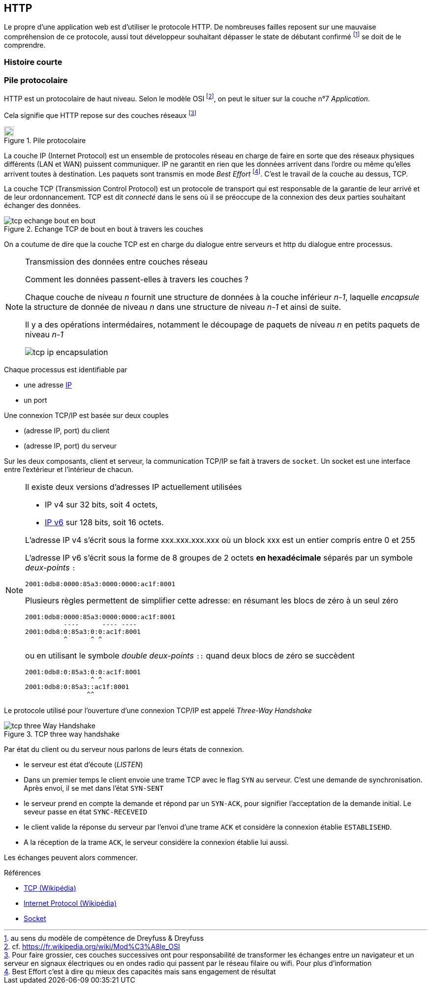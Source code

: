HTTP
----

Le propre d'une application web est d'utiliser le protocole HTTP. De nombreuses failles reposent sur une mauvaise compréhension de ce protocole, aussi tout développeur souhaitant dépasser le state de débutant confirmé footnote:[au sens du modèle de compétence de Dreyfuss & Dreyfuss] se doit de le comprendre.



Histoire courte
~~~~~~~~~~~~~~~

Pile protocolaire
~~~~~~~~~~~~~~~~~ 


HTTP est un protocolaire de haut niveau. Selon le modèle OSI footnote:[cf. https://fr.wikipedia.org/wiki/Mod%C3%A8le_OSI], on peut le situer sur la couche n°7 _Application_.

Cela signifie que HTTP repose sur des couches réseaux footnote:[Pour faire grossier, ces couches successives ont pour responsabilité de transformer les échanges entre un navigateur et un serveur en signaux électriques ou en ondes radio qui passent par le réseau filaire ou wifi. Pour plus d'information]

.Pile protocolaire
image::images/tcp_pile_protocolaire.png["Pile",height=20,scaledwidth="75%"]

La couche ((IP)) (Internet Protocol) est un ensemble de protocoles réseau en charge de faire en sorte que des réseaux physiques différents (LAN et WAN) puissent communiquer.
IP ne garantit en rien que les données arrivent dans l'ordre ou même qu'elles arrivent toutes à destination. Les paquets sont transmis en mode _Best Effort_ footnote:[Best Effort c'est à dire qu mieux des capacités mais sans engagement de résultat]. C'est le travail de la couche au dessus, TCP.


La couche ((TCP)) (Transmission Control Protocol) est un protocole de transport qui est responsable de la garantie de leur arrivé et de leur ordonnancement. TCP est dit _connecté_ dans le sens où il se préoccupe de la connexion des deux parties souhaitant échanger des données.

.Echange TCP de bout en bout à travers les couches
image::images/tcp_echange_bout_en_bout.png[]

On a coutume de dire que la couche TCP est en charge du dialogue entre serveurs et http du dialogue entre processus.


[NOTE]
.Transmission des données entre couches réseau
====
Comment les données passent-elles à travers les couches ?

Chaque couche de niveau _n_ fournit une structure de données à la couche inférieur _n-1_, laquelle _encapsule_ 
la structure de donnée de niveau _n_ dans une structure de niveau _n-1_ et ainsi de suite.

Il y a des opérations intermédaires, notamment le découpage de paquets de niveau _n_ en petits paquets de niveau _n-1_


image::images/tcp_ip_encapsulation.png[]


====

Chaque processus est identifiable par 

* une adresse https://fr.wikipedia.org/wiki/Adresse_IP[IP]
* un port 


Une connexion TCP/IP est basée sur deux couples 

* (adresse IP, port) du client
* (adresse IP, port) du serveur

Sur les deux composants, client et serveur, la communication TCP/IP se fait à travers de `socket`. Un ((socket)) est une interface entre l'extérieur et l'intérieur de chacun.

[NOTE]
====
Il existe deux versions d'adresses IP actuellement utilisées

* IP v4 sur 32 bits, soit 4 octets, 
* https://fr.wikipedia.org/wiki/IPv6[IP v6] sur 128 bits, soit 16 octets.

L'adresse IP v4 s'écrit sous la forme xxx.xxx.xxx.xxx où un block xxx est un entier compris entre 0 et 255

L'adresse IP v6 s'écrit sous la forme de 8 groupes de 2 octets *en hexadécimale* séparés par un symbole _deux-points_ `:`

 2001:0db8:0000:85a3:0000:0000:ac1f:8001

Plusieurs règles permettent de simplifier cette adresse: en résumant les blocs de zéro à un seul zéro

 2001:0db8:0000:85a3:0000:0000:ac1f:8001
           ----      ---- ----
 2001:0db8:0:85a3:0:0:ac1f:8001
           ^      ^ ^ 
 
ou en utilisant le symbole _double deux-points_ `::` quand deux blocs de zéro se succèdent

 2001:0db8:0:85a3:0:0:ac1f:8001
                  ^ ^ 
 2001:0db8:0:85a3::ac1f:8001
                 ^^  
====

Le protocole utilisé pour l'ouverture d'une connexion TCP/IP est appelé _Three-Way Handshake_

.TCP three way handshake
image::images/tcp_three_Way_Handshake.png[]

Par état du client ou du serveur nous parlons de leurs états de connexion.

* le serveur est état d'écoute (_LISTEN_)
* Dans un premier temps le client envoie une trame TCP avec le flag `SYN` au serveur. C'est une demande de synchronisation. Après envoi, il se met dans l'état `SYN-SENT`
* le serveur prend en compte la demande et répond par un `SYN-ACK`, pour signifier l'acceptation de la demande initial. Le seveur passe en état `SYNC-RECEVEID` 
* le client valide la réponse du serveur par l'envoi d'une trame `ACK` et considère la connexion établie `ESTABLISEHD`.
* A la réception de la trame `ACK`, le serveur considère la connexion établie lui aussi.

Les échanges peuvent alors commencer.


.Références
****
* https://fr.wikipedia.org/wiki/Transmission_Control_Protocol[TCP (Wikipédia)]
* https://fr.wikipedia.org/wiki/Internet_Protocol[Internet Protocol (Wikipédia)]
* https://fr.wikipedia.org/wiki/Socket[Socket]

****